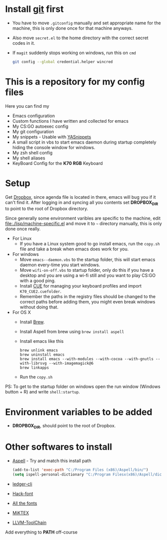 #+CAPTION: This is how I feeel when I tweak my emacs config
#+html: <p align="center"><img src="fluff/usingemacs.gif" /></p>

* Install [[https://git-scm.com/downloads][git]] first
- You have to move =.gitconfig= manually and set appropriate name for
  the machine, this is only done once for that machine anyways.
- Also move =secret.el= to the home directory with the correct secret
  codes in it.
- If =magit= suddenly stops working on windows, run this on =cmd=

  #+BEGIN_SRC sh
  git config --global credential.helper wincred
  #+END_SRC

* This is a repository for my config files
 Here you can find my
- Emacs configuration
- Custom functions I have written and collected for emacs
- My CS:GO autoexec config
- My git configuration
- My snippets - Usable with [[https://github.com/joaotavora/yasnippet][YASnippets]]
- A small script in vbs to start emacs daemon during startup
  completely hiding the console window for windows.
- My zsh shell config
- My shell aliases
- KeyBoard Config for the *K70 RGB* Keyboard

* Setup
Get [[https://www.dropbox.com/downloading][Dropbox]], since agenda file is located in there, emacs will bug you
if it can't find it. After logging in and syncing all you contents set
*DROPBOX_DIR* to point to the root of Dropbox directory.

Since generally some environment varibles are specific to the machine,
edit file:./lisp/machine-specific.el and move it to =~= directory
manually, this is only done once really.

- For Linux
  - If you have a Linux system good to go install emacs, run the =copy.sh=
    file and take a break when emacs does work for you.

- For windows
  - Move =emacs--daemon.vbs= to the startup folder, this will start
    emacs daemon every-time you start windows.
  - Move =wifi-on-off.vbs= to startup folder, only do this if you have a
    desktop and you are using a wi-fi still and you want to play CS:GO
    with a good ping.
  - Install [[http://www.corsair.com/en-us/downloads][CUE]] for managing your keyboard profiles and import
    =K70_CUE2.cuefolder=.
  - Remember the paths in the registry files should be changed to the correct paths before adding them,
    you might even break windows without doing that.

- For OS X
  - Install [[https://brew.sh][Brew]].
  - Install Aspell from brew using =brew install aspell=
  - Install emacs like this
  #+BEGIN_SRC
  brew unlink emacs
  brew uninstall emacs
  brew install emacs --with-modules --with-cocoa --with-gnutls --with-librsvg --with-imagemagick@6
  brew linkapps
  #+END_SRC
  - Run the =copy.sh=


PS: To get to the startup folder on windows open the run window
(Windows button + R) and write =shell:startup=.

* Environment variables to be added
- *DROPBOX_DIR*, should point to the root of Dropbox.

* Other softwares to install

- [[http://aspell.net/win32/][Aspell]] - Try and match this install path
  #+BEGIN_SRC emacs-lisp
  (add-to-list 'exec-path "C:/Program Files (x86)/Aspell/bin/")
  (setq ispell-personal-dictionary "C:/Program Filesx(x86)/Aspell/dict")
  #+END_SRC
- [[https://www.ledger-cli.org/download.html][ledger-cli]]
- [[https://github.com/source-foundry/Hack][Hack-font]]
- [[https://github.com/domtronn/all-the-icons.el/tree/master/fonts][All the fonts]]
- [[https://miktex.org/][MiKTEX]]
- [[http://releases.llvm.org/download.html][LLVM-ToolChain]]

Add everything to *PATH* off-course
